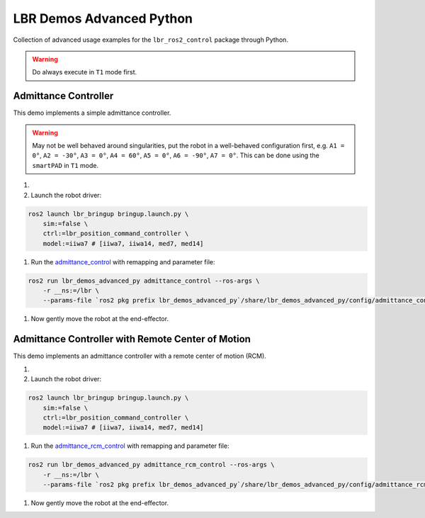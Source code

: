 LBR Demos Advanced Python
=========================
Collection of advanced usage examples for the ``lbr_ros2_control`` package through Python.

.. warning::
    Do always execute in ``T1`` mode first.

Admittance Controller
---------------------
This demo implements a simple admittance controller.

.. warning::
    May not be well behaved around singularities, put the robot in a well-behaved configuration first, e.g. ``A1 = 0°``, ``A2 = -30°``, ``A3 = 0°``, ``A4 = 60°``, ``A5 = 0°``, ``A6 = -90°``, ``A7 = 0°``. This can be done using the ``smartPAD`` in ``T1`` mode.

#. .. dropdown:: Launch the ``LBRServer`` application on the ``KUKA smartPAD``

    .. thumbnail:: ../../doc/img/applications_lbr_server.png

#. Launch the robot driver:

.. code-block:: bash

    ros2 launch lbr_bringup bringup.launch.py \
        sim:=false \
        ctrl:=lbr_position_command_controller \
        model:=iiwa7 # [iiwa7, iiwa14, med7, med14]

#. Run the `admittance_control <https://github.com/lbr-stack/lbr_fri_ros2_stack/blob/humble/lbr_demos/lbr_demos_advanced_py/lbr_demos_advanced_py/admittance_control_node.py>`_ with remapping and parameter file:

.. code-block:: bash

    ros2 run lbr_demos_advanced_py admittance_control --ros-args \
        -r __ns:=/lbr \
        --params-file `ros2 pkg prefix lbr_demos_advanced_py`/share/lbr_demos_advanced_py/config/admittance_control.yaml

#. Now gently move the robot at the end-effector.

Admittance Controller with Remote Center of Motion
--------------------------------------------------
This demo implements an admittance controller with a remote center of motion (RCM).

#. .. dropdown:: Launch the ``LBRServer`` application on the ``KUKA smartPAD``

    .. thumbnail:: ../../doc/img/applications_lbr_server.png

#. Launch the robot driver:

.. code-block:: bash

    ros2 launch lbr_bringup bringup.launch.py \
        sim:=false \
        ctrl:=lbr_position_command_controller \
        model:=iiwa7 # [iiwa7, iiwa14, med7, med14]

#. Run the `admittance_rcm_control <https://github.com/lbr-stack/lbr_fri_ros2_stack/blob/humble/lbr_demos/lbr_demos_advanced_py/lbr_demos_advanced_py/admittance_rcm_control_node.py>`_ with remapping and parameter file:

.. code-block:: bash

    ros2 run lbr_demos_advanced_py admittance_rcm_control --ros-args \
        -r __ns:=/lbr \
        --params-file `ros2 pkg prefix lbr_demos_advanced_py`/share/lbr_demos_advanced_py/config/admittance_rcm_control.yaml

#. Now gently move the robot at the end-effector.
